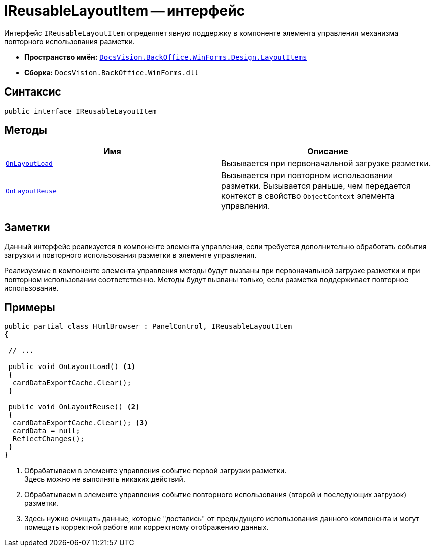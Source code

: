 = IReusableLayoutItem -- интерфейс

Интерфейс `IReusableLayoutItem` определяет явную поддержку в компоненте элемента управления механизма повторного использования разметки.

* *Пространство имён:* `xref:Design/LayoutItems/LayoutItems_NS.adoc[DocsVision.BackOffice.WinForms.Design.LayoutItems]`
* *Сборка:* `DocsVision.BackOffice.WinForms.dll`

== Синтаксис

[source,csharp]
----
public interface IReusableLayoutItem
----

== Методы

[cols=",",options="header"]
|===
|Имя |Описание
|`xref:Design/LayoutItems/IReusableLayoutItem.OnLayoutLoad_MT.adoc[OnLayoutLoad]` |Вызывается при первоначальной загрузке разметки.
|`xref:Design/LayoutItems/IReusableLayoutItem.OnLayoutReuse_MT.adoc[OnLayoutReuse]` |Вызывается при повторном использовании разметки. Вызывается раньше, чем передается контекст в свойство `ObjectContext` элемента управления.
|===

== Заметки

Данный интерфейс реализуется в компоненте элемента управления, если требуется дополнительно обработать события загрузки и повторного использования разметки в элементе управления.

Реализуемые в компоненте элемента управления методы будут вызваны при первоначальной загрузке разметки и при повторном использовании соответственно. Методы будут вызваны только, если разметка поддерживает повторное использование.

== Примеры

[source,csharp]
----
public partial class HtmlBrowser : PanelControl, IReusableLayoutItem
{

 // ...

 public void OnLayoutLoad() <.>
 {
  cardDataExportCache.Clear();
 }

 public void OnLayoutReuse() <.>
 {
  cardDataExportCache.Clear(); <.>
  cardData = null;
  ReflectChanges();
 }
}
----
<.> Обрабатываем в элементе управления событие первой загрузки разметки. +
Здесь можно не выполнять никаких действий.
+
<.> Обрабатываем в элементе управления событие повторного использования (второй и последующих загрузок) разметки.
<.> Здесь нужно очищать данные, которые "достались" от предыдущего использования данного компонента и могут помещать корректной работе или корректному отображению данных.
